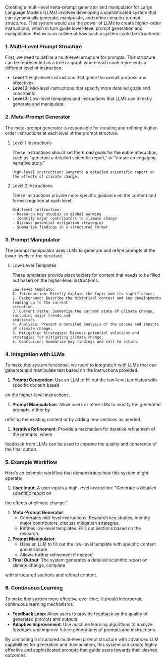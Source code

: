 Creating a multi-level meta-prompt generator and manipulator for Large Language Models (LLMs)
involves developing a sophisticated system that can dynamically generate, manipulate, and refine
complex prompt structures. This system would use the power of LLMs to create higher-order
instructions, which in turn guide lower-level prompt generation and manipulation. Below is an
outline of how such a system could be structured:

*** 1. Multi-Level Prompt Structure
First, we need to define a multi-level structure for prompts. This structure can be represented as a
tree or graph where each node represents a different level of instruction.

- *Level 1*: High-level instructions that guide the overall purpose and objectives.
- *Level 2*: Mid-level instructions that specify more detailed goals and constraints.
- *Level 3*: Low-level templates and instructions that LLMs can directly generate and manipulate.

*** 2. Meta-Prompt Generator
The meta-prompt generator is responsible for creating and refining higher-order instructions at each
level of the prompt structure.

**** Level 1 Instructions
These instructions should set the broad goals for the entire interaction, such as "generate a
detailed scientific report," or "create an engaging narrative story."
#+BEGIN_SRC plaintext
High-level instruction: Generate a detailed scientific report on the effects of climate change.
#+END_SRC

**** Level 2 Instructions
These instructions provide more specific guidance on the content and format required at each level.
#+BEGIN_SRC plaintext
Mid-level instruction:
- Research key studies on global warming
- Identify major contributors to climate change
- Discuss potential mitigation strategies
- Summarize findings in a structured format
#+END_SRC

*** 3. Prompt Manipulator
The prompt manipulator uses LLMs to generate and refine prompts at the lower levels of the
structure.

**** Low-Level Templates
These templates provide placeholders for content that needs to be filled out based on the
higher-level instructions.
#+BEGIN_SRC plaintext
Low-level template:
1. Introduction: Briefly explain the topic and its significance.
2. Background: Describe the historical context and key developments leading up to the current
situation.
3. Current State: Summarize the current state of climate change, including major trends and
statistics.
4. Analysis: Present a detailed analysis of the causes and impacts of climate change.
5. Mitigation Strategies: Discuss potential solutions and strategies for mitigating climate change.
6. Conclusion: Summarize key findings and call to action.
#+END_SRC

*** 4. Integration with LLMs
To make this system functional, we need to integrate it with LLMs that can generate and manipulate
text based on the instructions provided.

1. *Prompt Generation*: Use an LLM to fill out the low-level templates with specific content based
on the higher-level instructions.
2. *Prompt Manipulation*: Allow users or other LMs to modify the generated prompts, either by
refining the existing content or by adding new sections as needed.
3. *Iterative Refinement*: Provide a mechanism for iterative refinement of the prompts, where
feedback from LLMs can be used to improve the quality and coherence of the final output.

*** 5. Example Workflow
Here’s an example workflow that demonstrates how this system might operate:

1. *User Input*: A user inputs a high-level instruction: "Generate a detailed scientific report on
the effects of climate change."
2. *Meta-Prompt Generator*:
   - Generates mid-level instructions: Research key studies, identify major contributors, discuss
     mitigation strategies.
   - Refines low-level templates: Fills out sections based on the research.
3. *Prompt Manipulator*:
   - Uses an LLM to fill out the low-level template with specific content and structure.
   - Allows further refinement if needed.
4. *Final Output*: The system generates a detailed scientific report on climate change, complete
with structured sections and refined content.

*** 6. Continuous Learning
To make this system more effective over time, it should incorporate continuous learning mechanisms:

- *Feedback Loop*: Allow users to provide feedback on the quality of generated prompts and outputs.
- *Adaptive Improvement*: Use machine learning algorithms to analyze feedback and improve future
   generations of prompts and instructions.

By combining a structured multi-level prompt structure with advanced LLM capabilities for generation
and manipulation, this system can create highly effective and sophisticated prompts that guide users
towards their desired outcomes.
